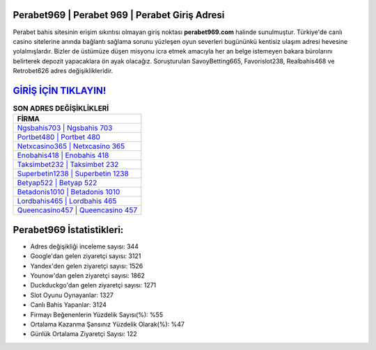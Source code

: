 ﻿Perabet969 | Perabet 969 | Perabet Giriş Adresi
===================================

.. image:: images/perabet-giris.jpg
   :width: 600
   
Perabet bahis sitesinin erişim sıkıntısı olmayan giriş noktası **perabet969.com** halinde sunulmuştur. Türkiye'de canlı casino sitelerine anında bağlantı sağlama sorunu yüzleşen oyun severleri bugününkü kentisiz ulaşım adresi hevesine yolalmışlardır. Bizler de üstümüze düşen misyonu icra etmek amacıyla her an belge istemeyen bakara bürolarını belirterek depozit yapacaklara ön ayak olacağız. Soruşturulan SavoyBetting665, Favorislot238, Realbahis468 ve Retrobet626 adres değişiklikleridir.

`GİRİŞ İÇİN TIKLAYIN! <https://uclck.me/gonow>`_
==============

.. list-table:: **SON ADRES DEĞİŞİKLİKLERİ**
   :widths: 100
   :header-rows: 1

   * - FİRMA
   * - `Ngsbahis703 | Ngsbahis 703 <ngsbahis703-ngsbahis-703-ngsbahis-giris-adresi.html>`_
   * - `Portbet480 | Portbet 480 <portbet480-portbet-480-portbet-giris-adresi.html>`_
   * - `Netxcasino365 | Netxcasino 365 <netxcasino365-netxcasino-365-netxcasino-giris-adresi.html>`_	 
   * - `Enobahis418 | Enobahis 418 <enobahis418-enobahis-418-enobahis-giris-adresi.html>`_	 
   * - `Taksimbet232 | Taksimbet 232 <taksimbet232-taksimbet-232-taksimbet-giris-adresi.html>`_ 
   * - `Superbetin1238 | Superbetin 1238 <superbetin1238-superbetin-1238-superbetin-giris-adresi.html>`_
   * - `Betyap522 | Betyap 522 <betyap522-betyap-522-betyap-giris-adresi.html>`_	 
   * - `Betadonis1010 | Betadonis 1010 <betadonis1010-betadonis-1010-betadonis-giris-adresi.html>`_
   * - `Lordbahis465 | Lordbahis 465 <lordbahis465-lordbahis-465-lordbahis-giris-adresi.html>`_
   * - `Queencasino457 | Queencasino 457 <queencasino457-queencasino-457-queencasino-giris-adresi.html>`_
	 
Perabet969 İstatistikleri:
===================================	 
* Adres değişikliği inceleme sayısı: 344
* Google'dan gelen ziyaretçi sayısı: 3121
* Yandex'den gelen ziyaretçi sayısı: 1526
* Younow'dan gelen ziyaretçi sayısı: 1862
* Duckduckgo'dan gelen ziyaretçi sayısı: 1271
* Slot Oyunu Oynayanlar: 1327
* Canlı Bahis Yapanlar: 3124
* Firmayı Beğenenlerin Yüzdelik Sayısı(%): %55
* Ortalama Kazanma Şansınız Yüzdelik Olarak(%): %47
* Günlük Ortalama Ziyaretçi Sayısı: 122
